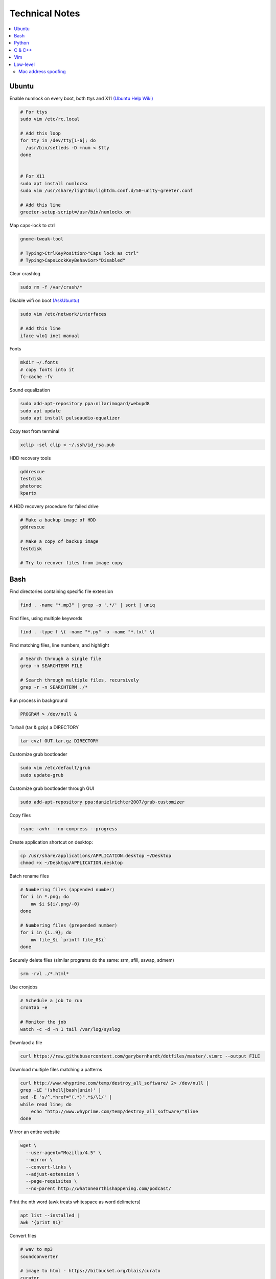Technical Notes
###############


.. contents::
    :local:
    :depth: 5


Ubuntu
======


Enable numlock on every boot, both ttys and X11 `(Ubuntu Help Wiki) <https://help.ubuntu.com/community/NumLock>`_

.. code-block:: bash

    # For ttys
    sudo vim /etc/rc.local
    
    # Add this loop
    for tty in /dev/tty[1-6]; do
      /usr/bin/setleds -D +num < $tty
    done
    
    
    # For X11
    sudo apt install numlockx
    sudo vim /usr/share/lightdm/lightdm.conf.d/50-unity-greeter.conf
    
    # Add this line
    greeter-setup-script=/usr/bin/numlockx on

Map caps-lock to ctrl

.. code-block:: bash

    gnome-tweak-tool
    
    # Typing>CtrlKeyPosition>"Caps lock as ctrl"
    # Typing>CapsLockKeyBehavior>"Disabled"

Clear crashlog

.. code-block:: bash
        
    sudo rm -f /var/crash/*

Disable wifi on boot `(AskUbuntu) <https://askubuntu.com/questions/964134/ubuntu-16-04-disable-internal-wifi-while-enabling-external-wifi-adapter/964196#964196>`_

.. code-block:: bash
        
    sudo vim /etc/network/interfaces

    # Add this line
    iface wlo1 inet manual

Fonts

.. code-block:: bash

    mkdir ~/.fonts
    # copy fonts into it
    fc-cache -fv

Sound equalization

.. code-block:: bash

    sudo add-apt-repository ppa:nilarimogard/webupd8
    sudo apt update
    sudo apt install pulseaudio-equalizer

Copy text from terminal

.. code-block:: bash

    xclip -sel clip < ~/.ssh/id_rsa.pub

HDD recovery tools

.. code-block:: text

    gddrescue
    testdisk
    photorec
    kpartx

A HDD recovery procedure for failed drive

.. code-block:: bash

    # Make a backup image of HDD
    gddrescue

    # Make a copy of backup image
    testdisk
    
    # Try to recover files from image copy


Bash
====

Find directories containing specific file extension

.. code-block:: bash

    find . -name "*.mp3" | grep -o '.*/' | sort | uniq

Find files, using multiple keywords

.. code-block:: bash

    find . -type f \( -name "*.py" -o -name "*.txt" \)

Find matching files, line numbers, and highlight

.. code-block:: bash

    # Search through a single file
    grep -n SEARCHTERM FILE

    # Search through multiple files, recursively
    grep -r -n SEARCHTERM ./*

Run process in background

.. code-block:: bash

    PROGRAM > /dev/null &

Tarball (tar & gzip) a DIRECTORY

.. code-block:: bash

    tar cvzf OUT.tar.gz DIRECTORY

Customize grub bootloader

.. code-block:: bash

    sudo vim /etc/default/grub
    sudo update-grub

Customize grub bootloader through GUI

.. code-block:: bash

    sudo add-apt-repository ppa:danielrichter2007/grub-customizer

Copy files

.. code-block:: bash

    rsync -avhr --no-compress --progress

Create application shortcut on desktop:

.. code-block:: bash

    cp /usr/share/applications/APPLICATION.desktop ~/Desktop
    chmod +x ~/Desktop/APPLICATION.desktop

Batch rename files

.. code-block:: bash

    # Numbering files (appended number)
    for i in *.png; do
        mv $i ${i/.png/-0}
    done

    # Numbering files (prepended number)
    for i in {1..9}; do
        mv file_$i `printf file_0$i`
    done

Securely delete files (similar programs do the same: srm, sfill, sswap, sdmem)

.. code-block:: bash

    srm -rvl ./*.html*

Use cronjobs

.. code-block:: bash

    # Schedule a job to run
    crontab -e

    # Monitor the job
    watch -c -d -n 1 tail /var/log/syslog

Downlaod a file

.. code-block:: bash

    curl https://raw.githubusercontent.com/garybernhardt/dotfiles/master/.vimrc --output FILE

Download multiple files matching a patterns

.. code-block:: bash

    curl http://www.whyprime.com/temp/destroy_all_software/ 2> /dev/null |
    grep -iE '(shell|bash|unix)' |
    sed -E 's/^.*href="(.*)".*$/\1/' |
    while read line; do
        echo "http://www.whyprime.com/temp/destroy_all_software/"$line
    done

Mirror an entire website

.. code-block:: bash

    wget \
      --user-agent="Mozilla/4.5" \
      --mirror \
      --convert-links \
      --adjust-extension \
      --page-requisites \
      --no-parent http://whatonearthishappening.com/podcast/

Print the nth word (awk treats whitespace as word delimeters)

.. code-block:: bash

    apt list --installed |
    awk '{print $1}'

Convert files

.. code-block:: bash

    # wav to mp3
    soundconverter
    
    # image to html - https://bitbucket.org/blais/curato
    curator
    
    # ppt to pdf
    soffice --headless --convert-to pdf in.ppt
    
    # image to pdf
    convert IMAGEFILE{1..3}.jpg OUT.pdf
    
    # txt to pdf
    soffice --headless --convert-to pdf in.txt
    
    # pdf to txt
    pdftotext IN.pdf OUT.txt
    
    # combine pdfs
    pdfunite ./*.pdf OUT.pdf
    
    # grep pdfs, recursively
    pdfgrep -HiR 'pattern' /path
    
    # giff pdfs
    pdfdiff FILE1.pdf FILE2.pdf


Python
======


Virtualenv 

.. code-block:: bash 

    virtualenv ./myvenv 
    . ./myvenv/bin/activate 
    deactivate 

Web scraping 

.. code-block:: text

    beautifulsoup 
    urllib2 
    lxml 
    requests 
    selenium 
    webdriver 

Managing project dependencies 

.. code-block:: bash

    pip freeze > requirements.txt 
    pip install -r requirements.txt 

Inspecting objects 

.. code-block:: python 
	
    # What object takes resposibility
    import inspect
    inspect.getmro(type(OBJECT))

    # Is one obj like another
    isinstance('foo', type(''))                        

    # Namespace of obj
    dir(OBJECT) 	

    # Address of obj
    id(OBJECT)

    # Class membership of obj 
    OBJECT.__class__

    # Docstring of obj
    OBJECT.__doc__ 

     # The assembly equivilant to your code  
    import codeop, dis
    dis.dis(codeop.compile_command('l = []; l += 1')

Debugging 

.. code-block:: python

    python -m pydb my_script.py


C & C++
=======


.. code-block:: bash

    sudo apt-get install build-essential  # c compiler
    sudo apt-get install lldb-3.6         # lldb
    sudo apt-get install valgrind         # valgrind
    sudo apt-get install lib64asan0       # address sanitizer
    sudo apt-get install ack-grep         # ack-grep
    sudo apt-get install splint           # splint
    
    # Pass arguments among your program and the debugger
    gdb --args
    
    # Dump backtrace for all threads (useful)
    thread apply all bt
    
    # Run program, and provide backtrace if it bombs
    gdb --batch --ex r --ex bt --ex q --args

Compiling commands

.. code-block:: bash

    # Src -> obj -> shared obj
    cc -shared -o libex29.so -fPIC libex29.c
    
    # Src -> binary
    cc -Wall -g -DNDEBUG ex29.c -ldl -o ex29

Install gcc manpages

.. code-block:: bash

    sudo apt-get install manpages-dev
    sudo apt-get install manpages-posix-dev
    sudo apt-get install glibc-doc

C degubbers

.. code-block:: bash

    # equalx
    sudo add-apt-repository ppa:q-quark/equalx
    sudo apt-get update
    sudo apt-get install equalx
    
    #lyx
    sudo add-apt-repository ppa:lyx-devel/release
    sudo apt-get update
    sudo apt-get install lyx


Vim
===


Opening files from shell

.. code-block:: bash

    # Open in tabs
    vim -p FILE FILE FILE
    
    # Open in splits
    vim -O FILE FILE FILE


.. code-block:: text

    daw              " deleteword, better than 'dw'
    I                " begin of line, better than '0i'
    yiw              " copy word you're in
    mm -> `m         " mark cursor pos. as 'm' -> goto mark 'm'
    
    " Move splits
    ctrl-w h        " move left
    ctrl-w l       " move right
    
    " Split horizontally across all windows
    bo sp
    
    " Bring cursor position and screen to top of window
    z <cr>
    
    " Folds
    z-R                 " open all folds
    z-M                     " close all folds
    
    " Jump though your last edits
    g;                " goto prev edit position
    g,                " goto next edit position
    changes          " list all positions
    
    " Indenting
    =                 " auto-indent selected lines
    gg  ->  =G        " auto-indent all lines
    
    " Tabs
    ctrl-pgUp          " goto next tab
    ctrl-pgDown        " goto prev tab
    
    " Show hidden chars (tabs, spaces, etc..)
    :set list
    :set nolist
    
    " Draw vertical column
    :set colorcolumn=79
    
    " Check a setting 
    :set colorscheme?
    
    " Remove ^M chars
    %s/^M$//g          " to type an ^M in vim, hit C-V C-M
    
    " Macros
    qd                  " start recording to, register d (possible registers are [a-z])
    q                   " stop recording
    @d                  " execute your macro
    @@                  " execute your macro again
    '<,'>normal @d      " execute your macro on a visual selection
    
    " Delete till a char (ex: '<')
    dt<
    
    " Indenting
    =                   " auto-indent selected lines
    gg =G               " auto-indent all lines
    
    " Open file into a new-tab
    tabedit FILE
    
    " Paste and preserve formatting
    yO -> (paste)
    
    " Jumping around
    '{' & '}'           " through paragraphs
    '(' & ')'           " through sentences
    %                   " between braces/parens/etc
    
    " Delete empty lines
    "g/^$/d             " in insert mode
    "'<,'>g/^$/d        " in visual mode
    
    " Hilight whitespace chars
    :/\s\+$/
    
    " Convert a Windows file into a unix file"
    :set ff=unix


Low-level
=========


.. code-block:: bash

    stdout | pacat 					# `listen: <https://www.youtube.com/watch?v=GtQdIYUtAHgs>`_
    pacat /dev/urandom > padsp
    strace 						# See the system calls made by an program
    hopper   						# Disassembler
    xxd -s 0x7f0000 -g 1 mbp101_b02.rom | head -15  	# Hex viewer
    binwalk -E [filename]        			# File etropy viewer
    strings -n 4 -t x FILE				# Find string in a binary file
    zmap						# Nmap on steroids

    stego `1: <https://www.youtube.com/watch?v=_j1LWehywgc>`_  `2: <https://www.youtube.com/watch?v=BcDbKlz06no>`_  `3: <https://www.youtube.com/watch?v=BQPkRlbVFEs>`_


Mac address spoofing
--------------------

.. code-block:: bash

    # Via command line
    ip link show interface
    ip link set dev interface down
    ip link set dev interface address XX:XX:XX:XX:XX:XX
    ip link set dev interface up

    #Via GUI
    macchanger


